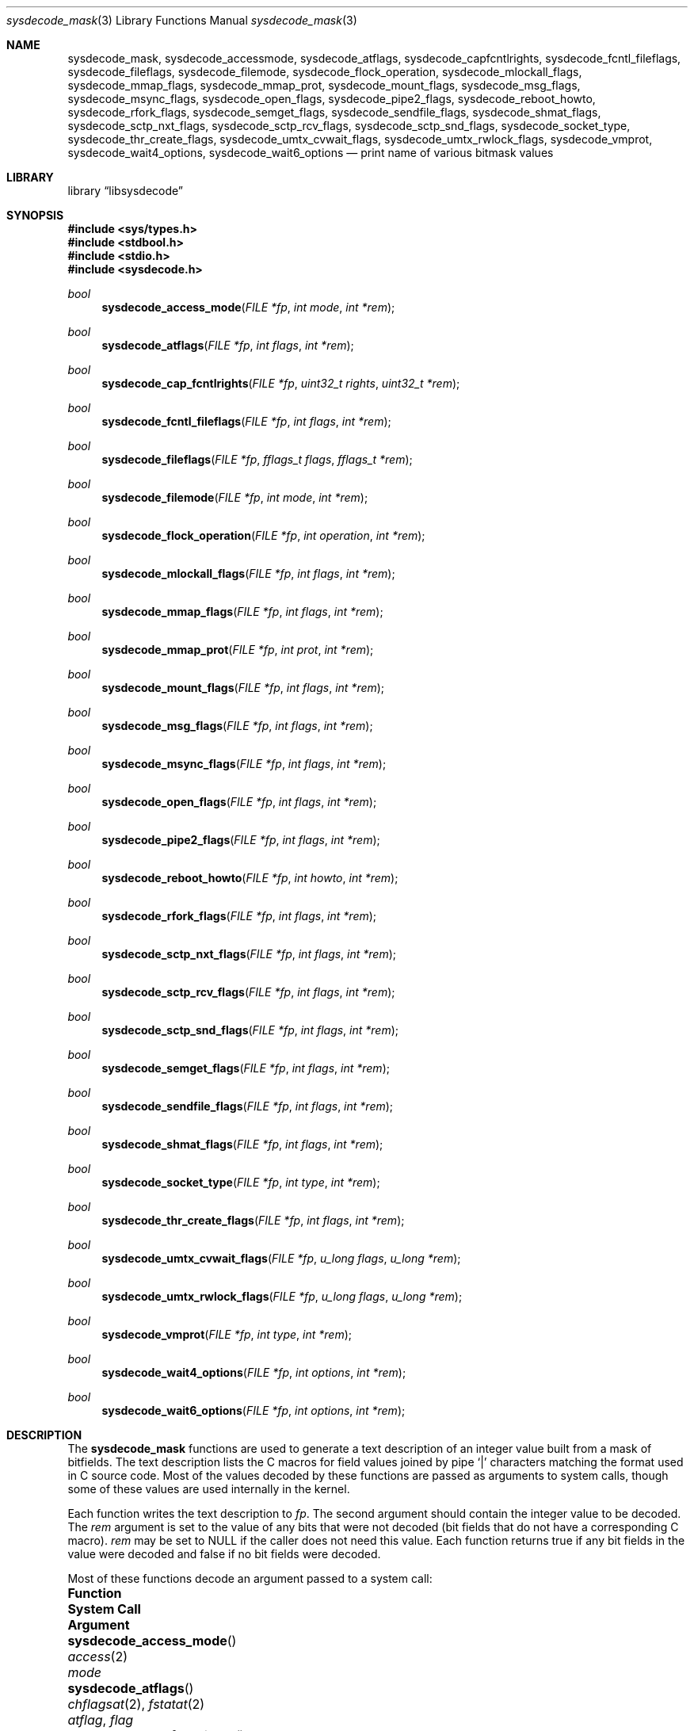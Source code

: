.\"
.\" Copyright (c) 2016 John Baldwin <jhb@FreeBSD.org>
.\" All rights reserved.
.\"
.\" Redistribution and use in source and binary forms, with or without
.\" modification, are permitted provided that the following conditions
.\" are met:
.\" 1. Redistributions of source code must retain the above copyright
.\"    notice, this list of conditions and the following disclaimer.
.\" 2. Redistributions in binary form must reproduce the above copyright
.\"    notice, this list of conditions and the following disclaimer in the
.\"    documentation and/or other materials provided with the distribution.
.\"
.\" THIS SOFTWARE IS PROVIDED BY THE AUTHOR AND CONTRIBUTORS ``AS IS'' AND
.\" ANY EXPRESS OR IMPLIED WARRANTIES, INCLUDING, BUT NOT LIMITED TO, THE
.\" IMPLIED WARRANTIES OF MERCHANTABILITY AND FITNESS FOR A PARTICULAR PURPOSE
.\" ARE DISCLAIMED.  IN NO EVENT SHALL THE AUTHOR OR CONTRIBUTORS BE LIABLE
.\" FOR ANY DIRECT, INDIRECT, INCIDENTAL, SPECIAL, EXEMPLARY, OR CONSEQUENTIAL
.\" DAMAGES (INCLUDING, BUT NOT LIMITED TO, PROCUREMENT OF SUBSTITUTE GOODS
.\" OR SERVICES; LOSS OF USE, DATA, OR PROFITS; OR BUSINESS INTERRUPTION)
.\" HOWEVER CAUSED AND ON ANY THEORY OF LIABILITY, WHETHER IN CONTRACT, STRICT
.\" LIABILITY, OR TORT (INCLUDING NEGLIGENCE OR OTHERWISE) ARISING IN ANY WAY
.\" OUT OF THE USE OF THIS SOFTWARE, EVEN IF ADVISED OF THE POSSIBILITY OF
.\" SUCH DAMAGE.
.\"
.\" $FreeBSD: releng/12.0/lib/libsysdecode/sysdecode_mask.3 328033 2018-01-15 23:12:54Z tuexen $
.\"
.Dd January 16, 2018
.Dt sysdecode_mask 3
.Os
.Sh NAME
.Nm sysdecode_mask ,
.Nm sysdecode_accessmode ,
.Nm sysdecode_atflags ,
.Nm sysdecode_capfcntlrights ,
.Nm sysdecode_fcntl_fileflags ,
.Nm sysdecode_fileflags ,
.Nm sysdecode_filemode ,
.Nm sysdecode_flock_operation ,
.Nm sysdecode_mlockall_flags ,
.Nm sysdecode_mmap_flags ,
.Nm sysdecode_mmap_prot ,
.Nm sysdecode_mount_flags ,
.Nm sysdecode_msg_flags ,
.Nm sysdecode_msync_flags ,
.Nm sysdecode_open_flags ,
.Nm sysdecode_pipe2_flags ,
.Nm sysdecode_reboot_howto ,
.Nm sysdecode_rfork_flags ,
.Nm sysdecode_semget_flags ,
.Nm sysdecode_sendfile_flags ,
.Nm sysdecode_shmat_flags ,
.Nm sysdecode_sctp_nxt_flags ,
.Nm sysdecode_sctp_rcv_flags ,
.Nm sysdecode_sctp_snd_flags ,
.Nm sysdecode_socket_type ,
.Nm sysdecode_thr_create_flags ,
.Nm sysdecode_umtx_cvwait_flags ,
.Nm sysdecode_umtx_rwlock_flags ,
.Nm sysdecode_vmprot ,
.Nm sysdecode_wait4_options ,
.Nm sysdecode_wait6_options
.Nd print name of various bitmask values
.Sh LIBRARY
.Lb libsysdecode
.Sh SYNOPSIS
.In sys/types.h
.In stdbool.h
.In stdio.h
.In sysdecode.h
.Ft bool
.Fn sysdecode_access_mode "FILE *fp" "int mode" "int *rem"
.Ft bool
.Fn sysdecode_atflags "FILE *fp" "int flags" "int *rem"
.Ft bool
.Fn sysdecode_cap_fcntlrights "FILE *fp" "uint32_t rights" "uint32_t *rem"
.Ft bool
.Fn sysdecode_fcntl_fileflags "FILE *fp" "int flags" "int *rem"
.Ft bool
.Fn sysdecode_fileflags "FILE *fp" "fflags_t flags" "fflags_t *rem"
.Ft bool
.Fn sysdecode_filemode "FILE *fp" "int mode" "int *rem"
.Ft bool
.Fn sysdecode_flock_operation "FILE *fp" "int operation" "int *rem"
.Ft bool
.Fn sysdecode_mlockall_flags "FILE *fp" "int flags" "int *rem"
.Ft bool
.Fn sysdecode_mmap_flags "FILE *fp" "int flags" "int *rem"
.Ft bool
.Fn sysdecode_mmap_prot "FILE *fp" "int prot" "int *rem"
.Ft bool
.Fn sysdecode_mount_flags "FILE *fp" "int flags" "int *rem"
.Ft bool
.Fn sysdecode_msg_flags "FILE *fp" "int flags" "int *rem"
.Ft bool
.Fn sysdecode_msync_flags "FILE *fp" "int flags" "int *rem"
.Ft bool
.Fn sysdecode_open_flags "FILE *fp" "int flags" "int *rem"
.Ft bool
.Fn sysdecode_pipe2_flags "FILE *fp" "int flags" "int *rem"
.Ft bool
.Fn sysdecode_reboot_howto "FILE *fp" "int howto" "int *rem"
.Ft bool
.Fn sysdecode_rfork_flags "FILE *fp" "int flags" "int *rem"
.Ft bool
.Fn sysdecode_sctp_nxt_flags "FILE *fp" "int flags" "int *rem"
.Ft bool
.Fn sysdecode_sctp_rcv_flags "FILE *fp" "int flags" "int *rem"
.Ft bool
.Fn sysdecode_sctp_snd_flags "FILE *fp" "int flags" "int *rem"
.Ft bool
.Fn sysdecode_semget_flags "FILE *fp" "int flags" "int *rem"
.Ft bool
.Fn sysdecode_sendfile_flags "FILE *fp" "int flags" "int *rem"
.Ft bool
.Fn sysdecode_shmat_flags "FILE *fp" "int flags" "int *rem"
.Ft bool
.Fn sysdecode_socket_type "FILE *fp" "int type" "int *rem"
.Ft bool
.Fn sysdecode_thr_create_flags "FILE *fp" "int flags" "int *rem"
.Ft bool
.Fn sysdecode_umtx_cvwait_flags "FILE *fp" "u_long flags" "u_long *rem"
.Ft bool
.Fn sysdecode_umtx_rwlock_flags "FILE *fp" "u_long flags" "u_long *rem"
.Ft bool
.Fn sysdecode_vmprot "FILE *fp" "int type" "int *rem"
.Ft bool
.Fn sysdecode_wait4_options "FILE *fp" "int options" "int *rem"
.Ft bool
.Fn sysdecode_wait6_options "FILE *fp" "int options" "int *rem"
.Sh DESCRIPTION
The
.Nm
functions are used to generate a text description of an integer value
built from a mask of bitfields.
The text description lists the C macros for field values joined by pipe
.Sq |
characters matching the format used in C source code.
Most of the values decoded by these functions are passed as arguments to
system calls,
though some of these values are used internally in the kernel.
.Pp
Each function writes the text description to
.Fa fp .
The second argument should contain the integer value to be decoded.
The
.Fa rem
argument is set to the value of any bits that were not decoded
.Pq bit fields that do not have a corresponding C macro .
.Fa rem
may be set to
.Dv NULL
if the caller does not need this value.
Each function returns
.Dv true
if any bit fields in the value were decoded and
.Dv false
if no bit fields were decoded.
.Pp
Most of these functions decode an argument passed to a system call:
.Bl -column "Fn sysdecode_flock_operation" "Xr cap_fcntls_limit 2"
.It Sy Function Ta Sy System Call Ta Sy Argument
.It Fn sysdecode_access_mode Ta Xr access 2 Ta Fa mode
.It Fn sysdecode_atflags Ta Xr chflagsat 2 , Xr fstatat 2 Ta Fa atflag , Fa flag
.It Fn sysdecode_cap_fcntlrights Ta Xr cap_fcntls_limit 2 Ta Fa fcntlrights
.It Fn sysdecode_fileflags Ta Xr chflags 2 Ta Fa flags
.It Fn sysdecode_filemode Ta Xr chmod 2 , Xr open 2 Ta mode
.It Fn sysdecode_flock_operation Ta Xr flock 2 Ta Fa operation
.It Fn sysdecode_mlockall_flags Ta Xr mlockall 2 Ta Fa flags
.It Fn sysdecode_mmap_flags Ta Xr mmap 2 Ta Fa flags
.It Fn sysdecode_mmap_prot Ta Xr mmap 2 Ta Fa prot
.It Fn sysdecode_mount_flags Ta Xr mount 2 Ta Fa flags
.It Fn sysdecode_msg_flags Ta Xr recv 2 , Xr send 2 Ta Fa flags
.It Fn sysdecode_msync_flags Ta Xr msync 2 Ta Fa flags
.It Fn sysdecode_open_flags Ta Xr open 2 Ta Fa flags
.It Fn sysdecode_pipe2_flags Ta Xr pipe2 Ta Fa flags
.It Fn sysdecode_reboot_howto Ta Xr reboot 2 Ta Fa howto
.It Fn sysdecode_rfork_flags Ta Xr rfork 2 Ta Fa flags
.It Fn sysdecode_semget_flags Ta Xr semget 2 Ta Fa flags
.It Fn sysdecode_sendfile_flags Ta Xr sendfile 2 Ta Fa flags
.It Fn sysdecode_shmat_flags Ta Xr shmat 2 Ta Fa flags
.It Fn sysdecode_socket_type Ta Xr socket 2 Ta Fa type
.It Fn sysdecode_thr_create_flags Ta Xr thr_create 2 Ta Fa flags
.It Fn sysdecode_wait4_options Ta Xr wait4 2 Ta Fa options
.It Fn sysdecode_wait6_options Ta Xr wait6 2 Ta Fa options
.El
.Pp
Other functions decode the values described below:
.Bl -tag -width ".Fn sysdecode_umtx_cvwait_flags"
.It Fn sysdecode_fcntl_fileflags
The file flags used with the
.Dv F_GETFL
and
.Dv F_SETFL
.Xr fcntl 2
commands.
.It Fn sysdecode_sctp_nxt_flags
The 
.Fa nxt_flags
member of a
.Vt struct sctp_nxtinfo .
.It Fn sysdecode_sctp_rcv_flags
The 
.Fa rcv_flags
member of a
.Vt struct sctp_rcvinfo .
.It Fn sysdecode_sctp_snd_flags
The 
.Fa snd_flags
member of a
.Vt struct sctp_sndinfo .
.It Fn sysdecode_umtx_cvwait_flags
The
.Fa val
argument to
.Xr _umtx_op 2
for
.Dv UMTX_OP_CV_WAIT
operations.
.It Fn sysdecode_umtx_rwlock_flags
The
.Fa val
argument to
.Xr _umtx_op 2
for
.Dv UMTX_OP_RW_RDLOCK
operations.
.It Fn sysdecode_vmprot
The memory protection flags stored in
.Vt vm_prot_t
variables.
.El
.Sh RETURN VALUES
The
.Nm
functions return
.Dv true
if any bit fields in the value were decoded and
.Dv false
if no bit fields were decoded.
.Sh SEE ALSO
.Xr sysdecode 3 ,
.Xr sysdecode_enum 3
